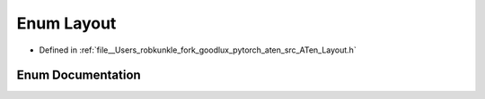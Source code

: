 .. _enum_at__Layout:

Enum Layout
===========

- Defined in :ref:`file__Users_robkunkle_fork_goodlux_pytorch_aten_src_ATen_Layout.h`


Enum Documentation
------------------


.. doxygenenum:: at::Layout

